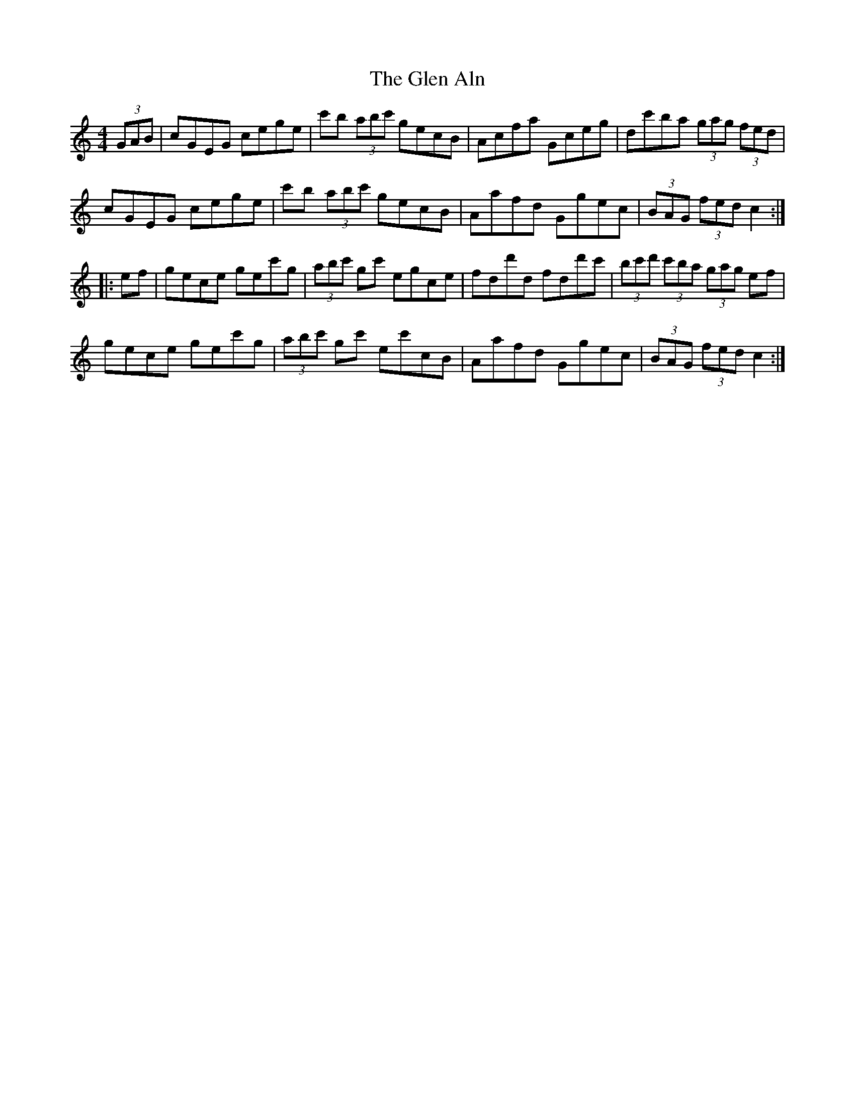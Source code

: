 X: 15417
T: Glen Aln, The
R: hornpipe
M: 4/4
K: Cmajor
(3GAB|cGEG cege|c'b (3abc' gecB|Acfa Gceg|dc'ba (3gag (3fed|
cGEG cege|c'b (3abc' gecB|Aafd Ggec|(3BAG (3fed c2:|
|:ef|gece gec'g|(3abc' gc' egce|fdd'd fdd'c'|(3bc'd' (3c'ba (3gag ef|
gece gec'g|(3abc' gc' ec'cB|Aafd Ggec|(3BAG (3fed c2:|

